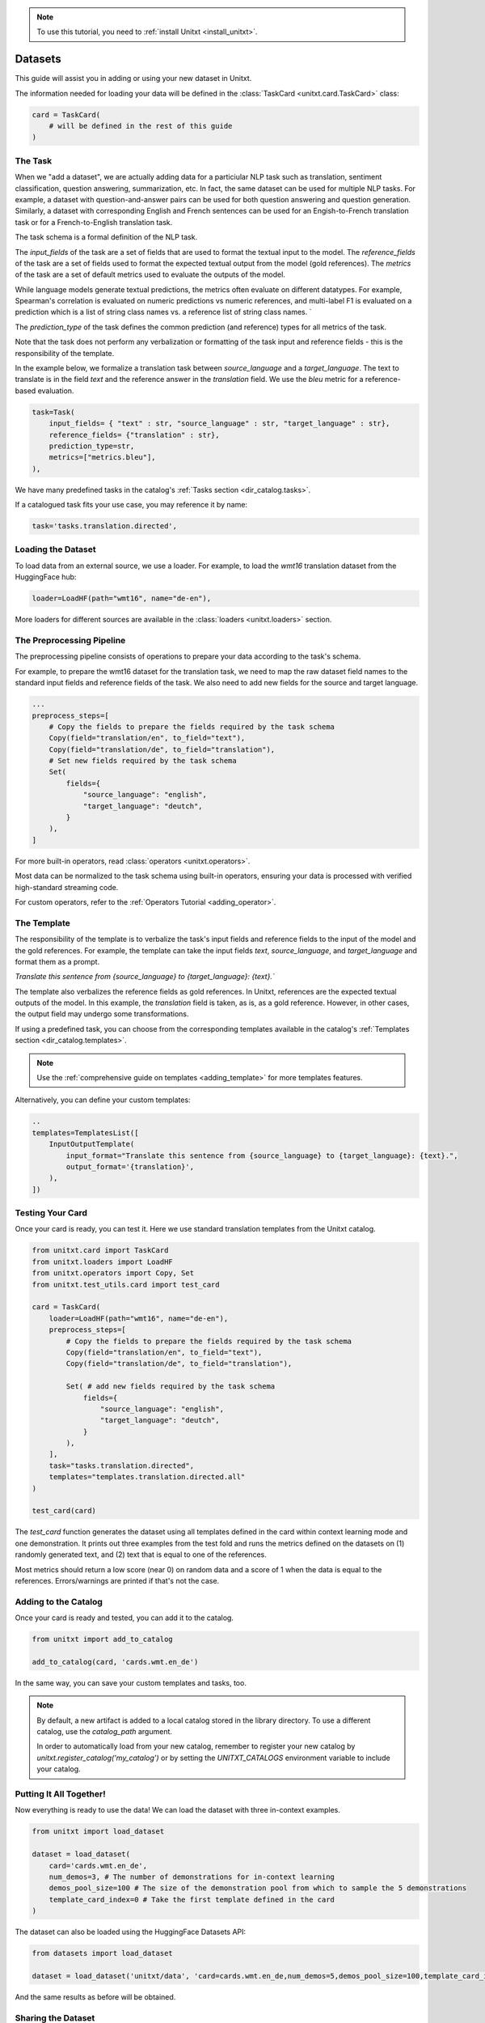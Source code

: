 .. _adding_dataset:

.. note::

   To use this tutorial, you need to :ref:`install Unitxt <install_unitxt>`.

=================
Datasets 
=================

This guide will assist you in adding or using your new dataset in Unitxt.

The information needed for loading your data will be defined in the :class:`TaskCard <unitxt.card.TaskCard>` class:

.. code-block:: python

    card = TaskCard(
        # will be defined in the rest of this guide
    )


The Task
---------

When we "add a dataset", we are actually adding data for a particiular NLP task such as translation, sentiment classification, question answering, summarization, etc.
In fact, the same dataset can be used for multiple NLP tasks. For example, a dataset with question-and-answer pairs can be used for both
question answering and question generation.  Similarly, a dataset with corresponding English and French sentences can be used for
an Engish-to-French translation task or for a French-to-English translation task.

The task schema is a formal definition of the NLP task.

The `input_fields` of the task are a set of fields that are used to format the textual input to the model.
The `reference_fields` of the task are a set of fields used to format the expected textual output from the model (gold references).
The `metrics` of the task are a set of default metrics used to evaluate the outputs of the model.

While language models generate textual predictions, the metrics often evaluate on different datatypes.  For example,
Spearman's correlation is evaluated on numeric predictions vs numeric references, and multi-label F1 is evaluated on a prediction which is a list of string class names
vs. a reference list of string class names.
`

The `prediction_type` of the task defines the common prediction (and reference) types for all metrics of the task.

Note that the task does not perform any verbalization or formatting of the task input and reference fields - this is the responsibility of the template.

In the example below, we formalize a translation task between `source_language` and a `target_language`.
The text to translate is in the field `text` and the reference answer in the `translation` field.
We use the `bleu` metric for a reference-based evaluation.

.. code-block:: python

    task=Task(
        input_fields= { "text" : str, "source_language" : str, "target_language" : str},
        reference_fields= {"translation" : str},
        prediction_type=str,
        metrics=["metrics.bleu"],
    ),

We have many predefined tasks in the catalog's :ref:`Tasks section <dir_catalog.tasks>`.

If a catalogued task fits your use case, you may reference it by name:

.. code-block:: python

    task='tasks.translation.directed',

Loading the Dataset
---------------------

To load data from an external source, we use a loader.
For example, to load the `wmt16` translation dataset from the HuggingFace hub:

.. code-block:: python

    loader=LoadHF(path="wmt16", name="de-en"),

More loaders for different sources are available in the  :class:`loaders <unitxt.loaders>` section.

The Preprocessing Pipeline
---------------------------

The preprocessing pipeline consists of operations to prepare your data according to the task's schema.

For example, to prepare the wmt16 dataset for the translation task, we need to map the raw dataset field names to the standard
input fields and reference fields of the task.  We also need to add new fields for the source and target language.

.. code-block:: python

    ...
    preprocess_steps=[
        # Copy the fields to prepare the fields required by the task schema
        Copy(field="translation/en", to_field="text"),
        Copy(field="translation/de", to_field="translation"),
        # Set new fields required by the task schema
        Set(
            fields={
                "source_language": "english",
                "target_language": "deutch",
            }
        ),
    ]

For more built-in operators, read :class:`operators <unitxt.operators>`.

Most data can be normalized to the task schema using built-in operators, ensuring your data is processed with verified high-standard streaming code.

For custom operators, refer to the :ref:`Operators Tutorial <adding_operator>`.

The Template
----------------

The responsibility of the template is to verbalize the task's input fields and reference fields to the input of the model and the gold references.
For example, the template can take the input fields `text`, `source_language`, and `target_language` and format them as a prompt.

`Translate this sentence from {source_language} to {target_language}: {text}.``

The template also verbalizes the reference fields as gold references.  In Unitxt, references are the expected textual outputs of the model.
In this example, the `translation` field is taken, as is, as a gold reference.
However, in other cases, the output field may undergo some transformations.

If using a predefined task, you can choose from the corresponding templates available in the catalog's :ref:`Templates section <dir_catalog.templates>`.

.. note::

   Use the :ref:`comprehensive guide on templates  <adding_template>` for more templates features.

Alternatively, you can define your custom templates:

.. code-block:: python

    ..
    templates=TemplatesList([
        InputOutputTemplate(
            input_format="Translate this sentence from {source_language} to {target_language}: {text}.",
            output_format='{translation}',
        ),
    ])

Testing Your Card
-------------------

Once your card is ready, you can test it.  Here we use standard translation templates from
the Unitxt catalog.

.. code-block:: python

        from unitxt.card import TaskCard
        from unitxt.loaders import LoadHF
        from unitxt.operators import Copy, Set
        from unitxt.test_utils.card import test_card

        card = TaskCard(
            loader=LoadHF(path="wmt16", name="de-en"),
            preprocess_steps=[
                # Copy the fields to prepare the fields required by the task schema
                Copy(field="translation/en", to_field="text"),
                Copy(field="translation/de", to_field="translation"),

                Set( # add new fields required by the task schema
                    fields={
                        "source_language": "english",
                        "target_language": "deutch",
                    }
                ),
            ],
            task="tasks.translation.directed",
            templates="templates.translation.directed.all"
        )

        test_card(card)


The `test_card` function generates the dataset using all templates defined in the card within context learning mode and one demonstration.
It prints out three examples from the test fold and runs the metrics defined on the datasets on
(1) randomly generated text, and
(2) text that is equal to one of the references.

Most metrics should return a low score (near 0) on random data and a score of 1 when the data is equal to the references.
Errors/warnings are printed if that's not the case.

Adding to the Catalog
-----------------------

Once your card is ready and tested, you can add it to the catalog.


.. code-block:: python

    from unitxt import add_to_catalog

    add_to_catalog(card, 'cards.wmt.en_de')

In the same way, you can save your custom templates and tasks, too.

.. note::
   By default, a new artifact is added to a local catalog stored
   in the library directory. To use a different catalog,
   use the `catalog_path` argument.

   In order to automatically load from your new catalog, remember to
   register your new catalog by `unitxt.register_catalog('my_catalog')`
   or by setting the `UNITXT_CATALOGS` environment variable to include your catalog.


Putting It All Together!
------------------------

Now everything is ready to use the data! We can load the dataset with three in-context examples.

.. code-block:: python

    from unitxt import load_dataset

    dataset = load_dataset(
        card='cards.wmt.en_de',
        num_demos=3, # The number of demonstrations for in-context learning
        demos_pool_size=100 # The size of the demonstration pool from which to sample the 5 demonstrations
        template_card_index=0 # Take the first template defined in the card
    )

The dataset can also be loaded using the HuggingFace Datasets API:

.. code-block:: python

    from datasets import load_dataset

    dataset = load_dataset('unitxt/data', 'card=cards.wmt.en_de,num_demos=5,demos_pool_size=100,template_card_index=0')

And the same results as before will be obtained.

Sharing the Dataset
--------------------

Once the dataset is loaded, it may be shared with others by simply sharing the card file
with them to paste into their local catalog.

You may also submit a PR to integrate your new datasets into the official Unitxt release.
